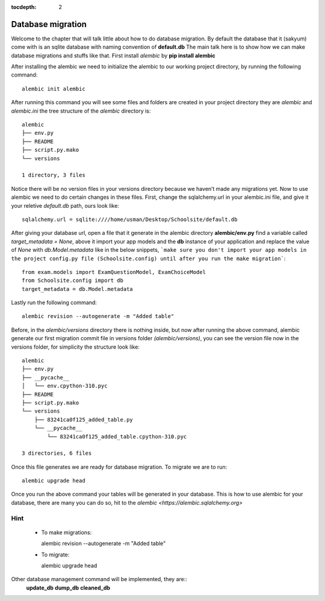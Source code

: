 :tocdepth: 2

Database migration
##################

Welcome to the chapter that will talk little about how to do database migration. By default the database that it (sakyum) come with is an sqlite database with naming convention of **default.db** The main talk here is to show how we can make database migrations and stuffs like that. First install `alembic` by **pip install alembic**

After installing the alembic we need to initialize the alembic to our working project directory, by running the following command::

  alembic init alembic

After running this command you will see some files and folders are created in your project directory they are `alembic` and `alembic.ini` the tree structure of the `alembic` directory is::

  alembic
  ├── env.py
  ├── README
  ├── script.py.mako
  └── versions

  1 directory, 3 files

Notice there will be no version files in your versions directory because we haven’t made any migrations yet. Now to use alembic we need to do certain changes in these files. First, change the sqlalchemy.url in your alembic.ini file, and give it your reletive `default.db` path, ours look like::

  sqlalchemy.url = sqlite:////home/usman/Desktop/Schoolsite/default.db

After giving your database url, open a file that it generate in the alembic directory **alembic/env.py** find a variable called `target_metadata = None`, above it import your app models and the **db** instance of your application and replace the value of `None` with `db.Model.metadata` like in the below snippets, ```make sure you don't import your app models in the project config.py file (Schoolsite.config) until after you run the make migration```::

  from exam.models import ExamQuestionModel, ExamChoiceModel
  from Schoolsite.config import db
  target_metadata = db.Model.metadata

Lastly run the following command::

  alembic revision --autogenerate -m "Added table"

Before, in the `alembic/versions` directory there is nothing inside, but now after running the above command, alembic generate our first migration commit file in versions folder `(alembic/versions)`, you can see the version file now in the versions folder, for simplicity the structure look like::

  alembic
  ├── env.py
  ├── __pycache__
  │   └── env.cpython-310.pyc
  ├── README
  ├── script.py.mako
  └── versions
      ├── 83241ca0f125_added_table.py
      └── __pycache__
          └── 83241ca0f125_added_table.cpython-310.pyc

  3 directories, 6 files

Once this file generates we are ready for database migration. To migrate we are to run::

  alembic upgrade head

Once you run the above command your tables will be generated in your database. This is how to use alembic for your database, there are many you can do so, hit to the `alembic <https://alembic.sqlalchemy.org>`


Hint
----

  - To make migrations::

    alembic revision --autogenerate -m "Added table"

  - To migrate::

    alembic upgrade head

Other database management command will be implemented, they are::
  **update_db** **dump_db** **cleaned_db**
